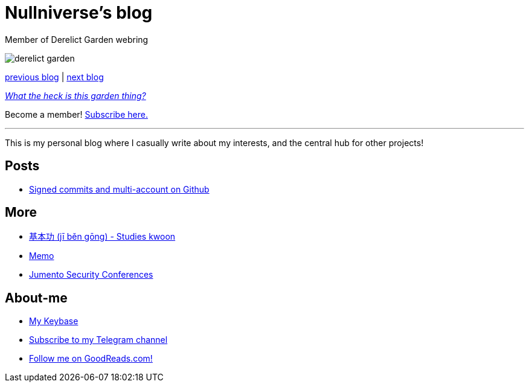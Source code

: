 :revealjsdir: https://cdnjs.cloudflare.com/ajax/libs/reveal.js/3.8.0
:revealjs_slideNumber: true
:stem: latexmath
:source-highlighter: highlight.js
:highlightjs-languages: c, cpp, hpp, cc, hh, c++, h++, cxx, hxx, h, rust, swift, go, golang, elixir, xml, html, xhtml, rss, atom, xjb, xsd, xsl, plist, svg, java, jsp, json, javascript, js, jsx, kotlin, kt, tex, lisp, perl, pl, pm, powershell, ps, ps1, pgsql, postgres, postgresql, python, py, gyp, ruby, rb, gemspec, podspec, thor, irb, rust, rs, sql, yml, yaml

:icons: font
:allow-uri-read:
:stylesheet: adoc-rocket-panda.css
:imagesdir: img
:favicon: favicon.png


ifdef::env-github[:outfilesuffix: .adoc]

ifdef::env-github,env-browser[]
// Exibe ícones para os blocos como NOTE e IMPORTANT no GitHub
:caution-caption: :fire:
:important-caption: :exclamation:
:note-caption: :paperclip:
:tip-caption: :bulb:
:warning-caption: :warning:
endif::[]


= Nullniverse's blog
:description: landing page of my personal blog page
:keywords: blog, articles

Member of Derelict Garden webring

image:derelict-garden.png[]


https://derelict.garden/prev/blog.nullniverse.xyz[previous blog,window=read-later] | https://derelict.garden/next/blog.nullniverse.xyz[next blog,window=read-later]

https://derelict.garden/garden/garden-article-template.html[_What the heck is this garden thing?_]


Become a member! https://derelict.garden/enter.html[Subscribe here.]

'''

This is my personal blog where I casually write about my interests, and the central hub for other projects!

== Posts

* https://blog.nullniverse.xyz/posts/signed-commits[Signed commits and multi-account on Github]

== More

* https://github.com/nullniverse/jibengong[基本功 (jī běn gōng) - Studies kwoon]
* https://memo.nullniverse.xyz[Memo]
* https://www.jumentosec.lol/[Jumento Security Conferences]

== About-me
* https://keybase.io/nullniverse[My Keybase]
* https://t.me/nullniverseblog[Subscribe to my Telegram channel]
* https://www.goodreads.com/nullniverse[Follow me on GoodReads.com!]
